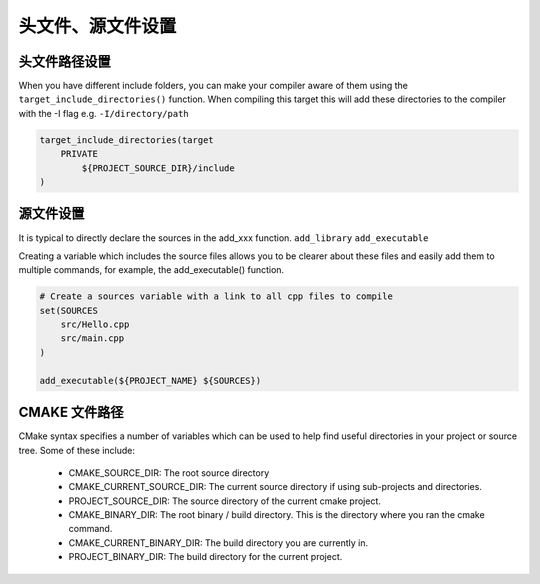 ====================
头文件、源文件设置
====================

头文件路径设置
==================

When you have different include folders, you can make your compiler aware of them using the ``target_include_directories()`` function.
When compiling this target this will add these directories to the compiler with the -I flag e.g. ``-I/directory/path``

.. code-block:: cmake

    target_include_directories(target
        PRIVATE
            ${PROJECT_SOURCE_DIR}/include
    )

源文件设置
===========

It is typical to directly declare the sources in the add_xxx function. ``add_library`` ``add_executable``

Creating a variable which includes the source files allows you to be clearer about these files and easily add them to multiple commands,
for example, the add_executable() function.

.. code-block:: cmake

    # Create a sources variable with a link to all cpp files to compile
    set(SOURCES
        src/Hello.cpp
        src/main.cpp
    )

    add_executable(${PROJECT_NAME} ${SOURCES})

CMAKE 文件路径
==================

CMake syntax specifies a number of variables which can be used to help find useful directories in your project or source tree. Some of these include:

 - CMAKE_SOURCE_DIR: The root source directory
 - CMAKE_CURRENT_SOURCE_DIR: The current source directory if using sub-projects and directories.
 - PROJECT_SOURCE_DIR: The source directory of the current cmake project.
 - CMAKE_BINARY_DIR: The root binary / build directory. This is the directory where you ran the cmake command.
 - CMAKE_CURRENT_BINARY_DIR: The build directory you are currently in.
 - PROJECT_BINARY_DIR: The build directory for the current project.